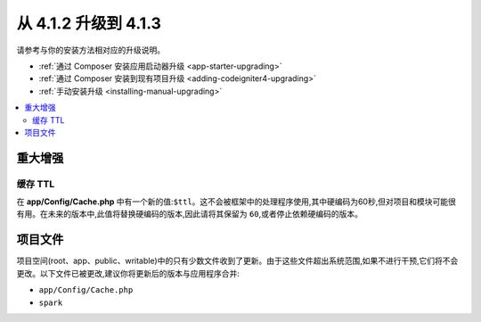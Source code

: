 #############################
从 4.1.2 升级到 4.1.3
#############################

请参考与你的安装方法相对应的升级说明。

- :ref:`通过 Composer 安装应用启动器升级 <app-starter-upgrading>`
- :ref:`通过 Composer 安装到现有项目升级 <adding-codeigniter4-upgrading>`
- :ref:`手动安装升级 <installing-manual-upgrading>`

.. contents::
    :local:
    :depth: 2

重大增强
*********************

缓存 TTL
=========

在 **app/Config/Cache.php** 中有一个新的值:``$ttl``。这不会被框架中的处理程序使用,其中硬编码为60秒,但对项目和模块可能很有用。在未来的版本中,此值将替换硬编码的版本,因此请将其保留为 ``60``,或者停止依赖硬编码的版本。

项目文件
*************

项目空间(root、app、public、writable)中的只有少数文件收到了更新。由于这些文件超出系统范围,如果不进行干预,它们将不会更改。以下文件已被更改,建议你将更新后的版本与应用程序合并:

* ``app/Config/Cache.php``
* ``spark``
